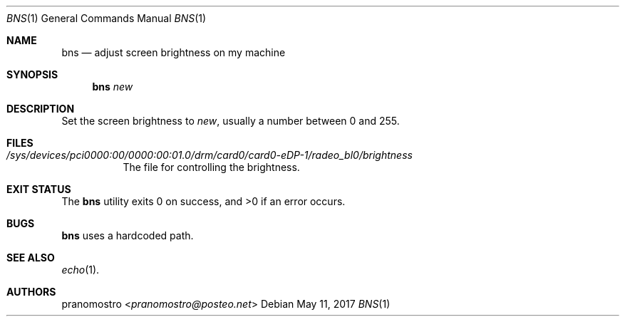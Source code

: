 .Dd May 11, 2017
.Dt BNS 1
.Os

.Sh NAME
.Nm bns
.Nd adjust screen brightness on my machine

.Sh SYNOPSIS
.Nm bns
.Ar new

.Sh DESCRIPTION
Set the screen brightness to
.Ar new ,
usually a number between 0 and 255.

.Sh FILES
.Bl -tag -width Ds
.It Pa /sys/devices/pci0000:00/0000:00:01.0/drm/card0/card0-eDP-1/radeo_bl0/brightness
The file for controlling the brightness.
.El

.Sh EXIT STATUS
.Ex -std

.Sh BUGS
.Nm
uses a hardcoded path.

.Sh SEE ALSO
.Xr echo 1 .

.Sh AUTHORS
.An pranomostro Aq Mt pranomostro@posteo.net
